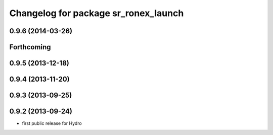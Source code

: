 ^^^^^^^^^^^^^^^^^^^^^^^^^^^^^^^^^^^^^
Changelog for package sr_ronex_launch
^^^^^^^^^^^^^^^^^^^^^^^^^^^^^^^^^^^^^

0.9.6 (2014-03-26)
------------------

Forthcoming
-----------

0.9.5 (2013-12-18)
------------------

0.9.4 (2013-11-20)
------------------

0.9.3 (2013-09-25)
------------------

0.9.2 (2013-09-24)
------------------
* first public release for Hydro


